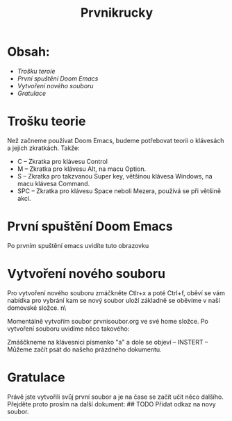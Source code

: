 #+title: Prvnikrucky
* Obsah:
 - [[Trošku teroie]]
 - [[První spuštění Doom Emacs]]
 - [[Vytvoření nového souboru]]
 - [[Gratulace]]
* Trošku teorie
    Než začneme používat Doom Emacs, budeme potřebovat teorii o klávesách a jejich zkratkách.
        Takže:
         - C -- Zkratka pro klávesu Control
         - M -- Zkratka pro klávesu Alt, na macu Option.
         - S -- Zkratka pro takzvanou Super key, většinou klávesa Windows, na macu klávesa Command.
         - SPC -- Zkratka pro klávesu Space neboli Mezera, používá se při většině akcí.


* První spuštění Doom Emacs
Po prvním spuštění emacs uvidíte tuto obrazovku [[https://github.com/Smajlll/tuts/blob/master/doom/img/obr1.png]]

* Vytvoření nového souboru
 Pro vytvoření nového souboru zmáčkněte Ctlr+x a poté Ctrl+f, oběví se vám nabídka pro vybrání kam se nový  soubor uloží základně se oběvíme v naší domovské složce. n\ [[https://github.com/Smajlll/tuts/blob/master/doom/img/obr2.png]]

Momentálně vytvořím soubor prvnisoubor.org ve své home složce. [[https://github.com/Smajlll/tuts/blob/master/doom/img/obr3.png]]
    Po vytvoření souboru uvidíme něco takového:  
    
[[https://github.com/Smajlll/tuts/blob/master/doom/img/obr4.png]] 
Zmáščkneme na klávesnici písmenko "a" a dole se objeví -- INSTERT -- 
[[https://github.com/Smajlll/tuts/blob/master/doom/img/obr5.png]]
Můžeme začít psát do našeho prázdného dokumentu.
[[https://github.com/Smajlll/tuts/blob/master/doom/img/obr6.png]]

* Gratulace
    Právě jste vytvořili svůj první soubor a je na čase se začít učit něco dalšího. Přejděte proto prosím na další dokument: 
    ## TODO Přidat odkaz na novy soubor.